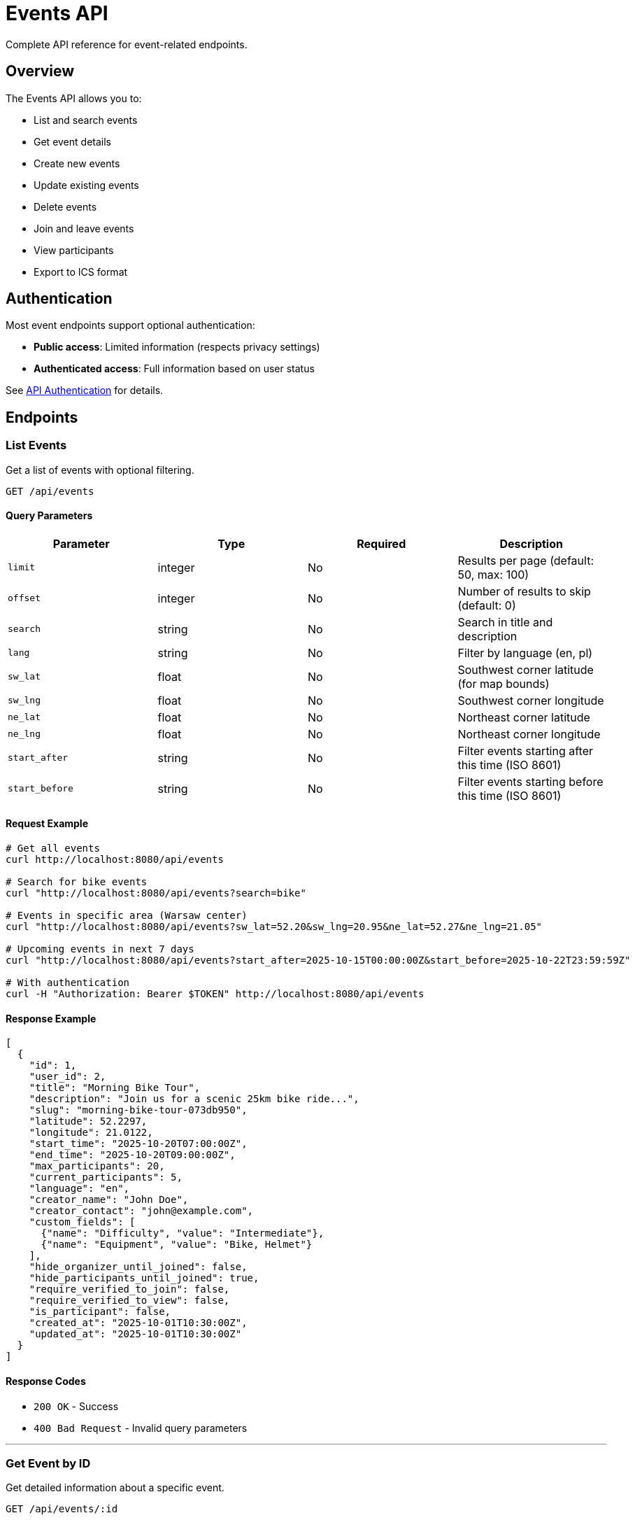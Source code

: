 = Events API
:description: Events API endpoints for creating, managing, and discovering events
:keywords: api, events, rest, endpoints

Complete API reference for event-related endpoints.

== Overview

The Events API allows you to:

* List and search events
* Get event details
* Create new events
* Update existing events
* Delete events
* Join and leave events
* View participants
* Export to ICS format

== Authentication

Most event endpoints support optional authentication:

* **Public access**: Limited information (respects privacy settings)
* **Authenticated access**: Full information based on user status

See xref:api/overview.adoc#authentication[API Authentication] for details.

== Endpoints

=== List Events

Get a list of events with optional filtering.

[source]
----
GET /api/events
----

==== Query Parameters

[options="header"]
|===
|Parameter |Type |Required |Description

|`limit`
|integer
|No
|Results per page (default: 50, max: 100)

|`offset`
|integer
|No
|Number of results to skip (default: 0)

|`search`
|string
|No
|Search in title and description

|`lang`
|string
|No
|Filter by language (en, pl)

|`sw_lat`
|float
|No
|Southwest corner latitude (for map bounds)

|`sw_lng`
|float
|No
|Southwest corner longitude

|`ne_lat`
|float
|No
|Northeast corner latitude

|`ne_lng`
|float
|No
|Northeast corner longitude

|`start_after`
|string
|No
|Filter events starting after this time (ISO 8601)

|`start_before`
|string
|No
|Filter events starting before this time (ISO 8601)
|===

==== Request Example

[source,bash]
----
# Get all events
curl http://localhost:8080/api/events

# Search for bike events
curl "http://localhost:8080/api/events?search=bike"

# Events in specific area (Warsaw center)
curl "http://localhost:8080/api/events?sw_lat=52.20&sw_lng=20.95&ne_lat=52.27&ne_lng=21.05"

# Upcoming events in next 7 days
curl "http://localhost:8080/api/events?start_after=2025-10-15T00:00:00Z&start_before=2025-10-22T23:59:59Z"

# With authentication
curl -H "Authorization: Bearer $TOKEN" http://localhost:8080/api/events
----

==== Response Example

[source,json]
----
[
  {
    "id": 1,
    "user_id": 2,
    "title": "Morning Bike Tour",
    "description": "Join us for a scenic 25km bike ride...",
    "slug": "morning-bike-tour-073db950",
    "latitude": 52.2297,
    "longitude": 21.0122,
    "start_time": "2025-10-20T07:00:00Z",
    "end_time": "2025-10-20T09:00:00Z",
    "max_participants": 20,
    "current_participants": 5,
    "language": "en",
    "creator_name": "John Doe",
    "creator_contact": "john@example.com",
    "custom_fields": [
      {"name": "Difficulty", "value": "Intermediate"},
      {"name": "Equipment", "value": "Bike, Helmet"}
    ],
    "hide_organizer_until_joined": false,
    "hide_participants_until_joined": true,
    "require_verified_to_join": false,
    "require_verified_to_view": false,
    "is_participant": false,
    "created_at": "2025-10-01T10:30:00Z",
    "updated_at": "2025-10-01T10:30:00Z"
  }
]
----

==== Response Codes

* `200 OK` - Success
* `400 Bad Request` - Invalid query parameters

---

=== Get Event by ID

Get detailed information about a specific event.

[source]
----
GET /api/events/:id
----

==== Path Parameters

[options="header"]
|===
|Parameter |Type |Description

|`id`
|integer
|Event ID
|===

==== Request Example

[source,bash]
----
curl http://localhost:8080/api/events/123

# With authentication
curl -H "Authorization: Bearer $TOKEN" http://localhost:8080/api/events/123
----

==== Response Example

[source,json]
----
{
  "id": 123,
  "user_id": 2,
  "title": "Morning Bike Tour",
  "description": "Join us for a scenic 25km bike ride through the beautiful countryside...",
  "slug": "morning-bike-tour-073db950",
  "latitude": 52.2297,
  "longitude": 21.0122,
  "start_time": "2025-10-20T07:00:00Z",
  "end_time": "2025-10-20T09:00:00Z",
  "max_participants": 20,
  "current_participants": 5,
  "language": "en",
  "creator_name": "John Doe",
  "creator_contact": "john@example.com",
  "custom_fields": [
    {"name": "Difficulty", "value": "Intermediate"}
  ],
  "hide_organizer_until_joined": false,
  "hide_participants_until_joined": true,
  "require_verified_to_join": false,
  "require_verified_to_view": false,
  "is_participant": true,
  "created_at": "2025-10-01T10:30:00Z",
  "updated_at": "2025-10-01T10:30:00Z"
}
----

==== Response Codes

* `200 OK` - Success
* `404 Not Found` - Event not found

---

=== Get Event by Slug

Get event details using the URL-friendly slug.

[source]
----
GET /api/public/events/:slug
----

==== Path Parameters

[options="header"]
|===
|Parameter |Type |Description

|`slug`
|string
|Event slug (e.g., "morning-bike-tour-073db950")
|===

==== Request Example

[source,bash]
----
curl http://localhost:8080/api/public/events/morning-bike-tour-073db950

# With authentication
curl -H "Authorization: Bearer $TOKEN" \
  http://localhost:8080/api/public/events/morning-bike-tour-073db950
----

==== Response Example

Same as "Get Event by ID" above.

==== Response Codes

* `200 OK` - Success
* `404 Not Found` - Event not found

---

=== Create Event

Create a new event. Requires authentication.

[source]
----
POST /api/events
Authorization: Bearer <token>
Content-Type: application/json
----

==== Request Body

[options="header"]
|===
|Field |Type |Required |Description

|`title`
|string
|Yes
|Event title (1-200 characters)

|`description`
|string
|No
|Event description (max 2000 characters)

|`latitude`
|float
|Yes
|Latitude (-90 to 90)

|`longitude`
|float
|Yes
|Longitude (-180 to 180)

|`start_time`
|string
|Yes
|Start time (ISO 8601 format)

|`end_time`
|string
|Yes
|End time (ISO 8601 format, must be after start_time)

|`max_participants`
|integer
|No
|Maximum participants (1-10000, null = unlimited)

|`language`
|string
|Yes
|Language code (en, pl)

|`custom_fields`
|array
|No
|Array of custom field objects (max 10)

|`hide_organizer_until_joined`
|boolean
|No
|Hide organizer until user joins (default: false)

|`hide_participants_until_joined`
|boolean
|No
|Hide participants until user joins (default: true)

|`require_verified_to_join`
|boolean
|No
|Require verified email to join (default: false)

|`require_verified_to_view`
|boolean
|No
|Require verified email to view (default: false)
|===

==== Custom Fields Format

[source,json]
----
{
  "custom_fields": [
    {"name": "Difficulty", "value": "Intermediate"},
    {"name": "Equipment", "value": "Bike, Helmet, Water"}
  ]
}
----

Each custom field has:
* `name`: max 100 characters
* `value`: max 500 characters

==== Request Example

[source,bash]
----
curl -X POST http://localhost:8080/api/events \
  -H "Authorization: Bearer $TOKEN" \
  -H "Content-Type: application/json" \
  -d '{
    "title": "Morning Bike Tour",
    "description": "Join us for a scenic 25km bike ride",
    "latitude": 52.2297,
    "longitude": 21.0122,
    "start_time": "2025-10-20T07:00:00Z",
    "end_time": "2025-10-20T09:00:00Z",
    "max_participants": 20,
    "language": "en",
    "custom_fields": [
      {"name": "Difficulty", "value": "Intermediate"}
    ],
    "hide_participants_until_joined": true
  }'
----

==== Response Example

[source,json]
----
{
  "id": 123,
  "slug": "morning-bike-tour-073db950",
  "title": "Morning Bike Tour",
  "description": "Join us for a scenic 25km bike ride",
  "user_id": 2,
  "creator_name": "John Doe",
  "creator_contact": "john@example.com",
  "latitude": 52.2297,
  "longitude": 21.0122,
  "start_time": "2025-10-20T07:00:00Z",
  "end_time": "2025-10-20T09:00:00Z",
  "max_participants": 20,
  "current_participants": 0,
  "language": "en",
  "custom_fields": [
    {"name": "Difficulty", "value": "Intermediate"}
  ],
  "hide_organizer_until_joined": false,
  "hide_participants_until_joined": true,
  "require_verified_to_join": false,
  "require_verified_to_view": false,
  "created_at": "2025-10-15T14:30:00Z",
  "updated_at": "2025-10-15T14:30:00Z"
}
----

==== Response Codes

* `201 Created` - Event created successfully
* `400 Bad Request` - Invalid request data
* `401 Unauthorized` - Authentication required
* `403 Forbidden` - Email verification required
* `422 Unprocessable Entity` - Validation failed

---

=== Update Event

Update an existing event. Only the event creator or admin can update.

[source]
----
PUT /api/events/:id
Authorization: Bearer <token>
Content-Type: application/json
----

==== Path Parameters

[options="header"]
|===
|Parameter |Type |Description

|`id`
|integer
|Event ID
|===

==== Request Body

Same fields as "Create Event". All fields are optional - only send fields you want to update.

==== Request Example

[source,bash]
----
curl -X PUT http://localhost:8080/api/events/123 \
  -H "Authorization: Bearer $TOKEN" \
  -H "Content-Type: application/json" \
  -d '{
    "title": "Morning Bike Tour (Updated)",
    "max_participants": 25
  }'
----

==== Response Example

Returns the updated event object (same format as "Get Event").

==== Response Codes

* `200 OK` - Event updated successfully
* `400 Bad Request` - Invalid request data
* `401 Unauthorized` - Authentication required
* `403 Forbidden` - Not authorized to update this event
* `404 Not Found` - Event not found
* `422 Unprocessable Entity` - Validation failed

---

=== Delete Event

Delete an event. Only the event creator or admin can delete.

[source]
----
DELETE /api/events/:id
Authorization: Bearer <token>
----

==== Path Parameters

[options="header"]
|===
|Parameter |Type |Description

|`id`
|integer
|Event ID
|===

==== Request Example

[source,bash]
----
curl -X DELETE http://localhost:8080/api/events/123 \
  -H "Authorization: Bearer $TOKEN"
----

==== Response Example

[source,json]
----
{
  "message": "Event deleted successfully"
}
----

==== Response Codes

* `200 OK` - Event deleted successfully
* `401 Unauthorized` - Authentication required
* `403 Forbidden` - Not authorized to delete this event
* `404 Not Found` - Event not found

---

=== Join Event

Join an event as a participant. Requires authentication.

[source]
----
POST /api/events/:id/join
Authorization: Bearer <token>
----

==== Path Parameters

[options="header"]
|===
|Parameter |Type |Description

|`id`
|integer
|Event ID
|===

==== Request Example

[source,bash]
----
curl -X POST http://localhost:8080/api/events/123/join \
  -H "Authorization: Bearer $TOKEN"
----

==== Response Example

[source,json]
----
{
  "message": "Successfully joined event"
}
----

==== Response Codes

* `200 OK` - Successfully joined
* `400 Bad Request` - Already joined or event full
* `401 Unauthorized` - Authentication required
* `403 Forbidden` - Email verification required
* `404 Not Found` - Event not found

---

=== Leave Event

Leave an event you previously joined. Requires authentication.

[source]
----
POST /api/events/:id/leave
Authorization: Bearer <token>
----

==== Path Parameters

[options="header"]
|===
|Parameter |Type |Description

|`id`
|integer
|Event ID
|===

==== Request Example

[source,bash]
----
curl -X POST http://localhost:8080/api/events/123/leave \
  -H "Authorization: Bearer $TOKEN"
----

==== Response Example

[source,json]
----
{
  "message": "Successfully left event"
}
----

==== Response Codes

* `200 OK` - Successfully left
* `400 Bad Request` - Not a participant
* `401 Unauthorized` - Authentication required
* `404 Not Found` - Event not found

---

=== Get Event Participants

Get list of participants for an event. Respects privacy settings.

[source]
----
GET /api/events/:id/participants
----

==== Path Parameters

[options="header"]
|===
|Parameter |Type |Description

|`id`
|integer
|Event ID
|===

==== Request Example

[source,bash]
----
curl http://localhost:8080/api/events/123/participants

# With authentication (see more if privacy allows)
curl -H "Authorization: Bearer $TOKEN" \
  http://localhost:8080/api/events/123/participants
----

==== Response Example

[source,json]
----
[
  {
    "id": 5,
    "name": "Jane Smith",
    "joined_at": "2025-10-02T14:30:00Z"
  },
  {
    "id": 8,
    "name": "Bob Johnson",
    "joined_at": "2025-10-03T09:15:00Z"
  }
]
----

==== Privacy Filtering

If `hide_participants_until_joined` is enabled:

* **Non-participants**: Empty array `[]`
* **Participants**: Full participant list
* **Event creator**: Full participant list
* **Admins**: Full participant list

==== Response Codes

* `200 OK` - Success (may return empty array due to privacy)
* `404 Not Found` - Event not found

---

=== Download Event as ICS

Export event to ICS (iCalendar) format for calendar applications.

[source]
----
GET /api/public/events/:slug/ics
----

==== Path Parameters

[options="header"]
|===
|Parameter |Type |Description

|`slug`
|string
|Event slug
|===

==== Request Example

[source,bash]
----
curl -O http://localhost:8080/api/public/events/morning-bike-tour-073db950/ics

# Or in browser
open http://localhost:8080/api/public/events/morning-bike-tour-073db950/ics
----

==== Response

Returns an ICS file for download:

* **Content-Type**: `text/calendar; charset=utf-8`
* **Content-Disposition**: `attachment; filename="morning-bike-tour-073db950.ics"`

==== Response Codes

* `200 OK` - ICS file downloaded
* `404 Not Found` - Event not found

See xref:features/calendar-export.adoc[Calendar Export] for details.

---

== Privacy and Permissions

Event responses are filtered based on the viewer's status:

[options="header"]
|===
|Field |Public |Authenticated |Verified |Participant |Creator/Admin

|`title`
|✅
|✅
|✅
|✅
|✅

|`description`
|✅
|✅
|✅
|✅
|✅

|`creator_name`
|❌ if hidden
|❌ if hidden
|❌ if hidden
|✅
|✅

|`creator_contact`
|❌
|❌
|❌
|✅
|✅

|`participants`
|❌ if hidden
|❌ if hidden
|❌ if hidden
|✅
|✅

|`is_participant`
|❌
|✅
|✅
|✅
|N/A
|===

See xref:features/privacy.adoc[Privacy Controls] for detailed documentation.

== Validation Rules

=== Event Fields

* **title**: 1-200 characters, required
* **description**: 0-2000 characters, optional
* **latitude**: -90 to 90, required
* **longitude**: -180 to 180, required
* **start_time**: ISO 8601 format, must be in the future, required
* **end_time**: ISO 8601 format, must be after start_time, required
* **max_participants**: 1-10000 or null, optional
* **language**: "en" or "pl", required

=== Custom Fields

* **Maximum**: 10 custom fields per event
* **name**: 1-100 characters
* **value**: 1-500 characters

== Error Responses

All error responses follow this format:

[source,json]
----
{
  "error": "Error message description"
}
----

Common error messages:

* `"Event not found"` - Invalid event ID or slug
* `"Unauthorized"` - Missing or invalid authentication token
* `"Email verification required"` - User must verify email first
* `"Event is full"` - Cannot join, max participants reached
* `"Already joined"` - User is already a participant
* `"Not a participant"` - Cannot leave an event you haven't joined
* `"Start time must be in the future"` - Invalid start_time
* `"End time must be after start time"` - Invalid time range

== Rate Limiting

Event endpoints are rate limited:

* **General API**: 10 requests/second per IP
* **Burst**: Up to 20 requests

When rate limited, returns:

[source,json]
----
{
  "error": "Rate limit exceeded"
}
----

HTTP Status: `429 Too Many Requests`

## Examples

=== Create and Join Event

[source,bash]
----
# 1. Create event
RESPONSE=$(curl -s -X POST http://localhost:8080/api/events \
  -H "Authorization: Bearer $TOKEN" \
  -H "Content-Type: application/json" \
  -d '{
    "title": "Evening Yoga Session",
    "description": "Relaxing yoga for all levels",
    "latitude": 52.2297,
    "longitude": 21.0122,
    "start_time": "2025-10-20T18:00:00Z",
    "end_time": "2025-10-20T19:30:00Z",
    "max_participants": 15,
    "language": "en"
  }')

# 2. Extract event ID
EVENT_ID=$(echo $RESPONSE | jq -r '.id')

# 3. Join the event
curl -X POST "http://localhost:8080/api/events/$EVENT_ID/join" \
  -H "Authorization: Bearer $TOKEN"

# 4. Download ICS
SLUG=$(echo $RESPONSE | jq -r '.slug')
curl -O "http://localhost:8080/api/public/events/$SLUG/ics"
----

=== Search and Filter Events

[source,bash]
----
# Find all bike events in Warsaw next week
curl -G http://localhost:8080/api/events \
  --data-urlencode "search=bike" \
  --data-urlencode "sw_lat=52.10" \
  --data-urlencode "sw_lng=20.85" \
  --data-urlencode "ne_lat=52.35" \
  --data-urlencode "ne_lng=21.25" \
  --data-urlencode "start_after=2025-10-15T00:00:00Z" \
  --data-urlencode "start_before=2025-10-22T23:59:59Z"
----

=== Update Event Details

[source,bash]
----
# Update event with new capacity and privacy settings
curl -X PUT http://localhost:8080/api/events/123 \
  -H "Authorization: Bearer $TOKEN" \
  -H "Content-Type: application/json" \
  -d '{
    "max_participants": 30,
    "hide_organizer_until_joined": true,
    "require_verified_to_join": true
  }'
----

## Next Steps

* xref:api/authentication.adoc[Authentication API] - User authentication endpoints
* xref:api/users.adoc[Users API] - User management endpoints
* xref:features/privacy.adoc[Privacy Controls] - Understanding privacy filtering
* xref:features/calendar-export.adoc[Calendar Export] - ICS format details

== Additional Resources

* xref:api/overview.adoc[API Overview] - Authentication, rate limiting, general concepts
* xref:development/testing.adoc[Testing Guide] - API testing examples
* https://www.rfc-editor.org/rfc/rfc3339[RFC 3339] - Date/Time format specification
